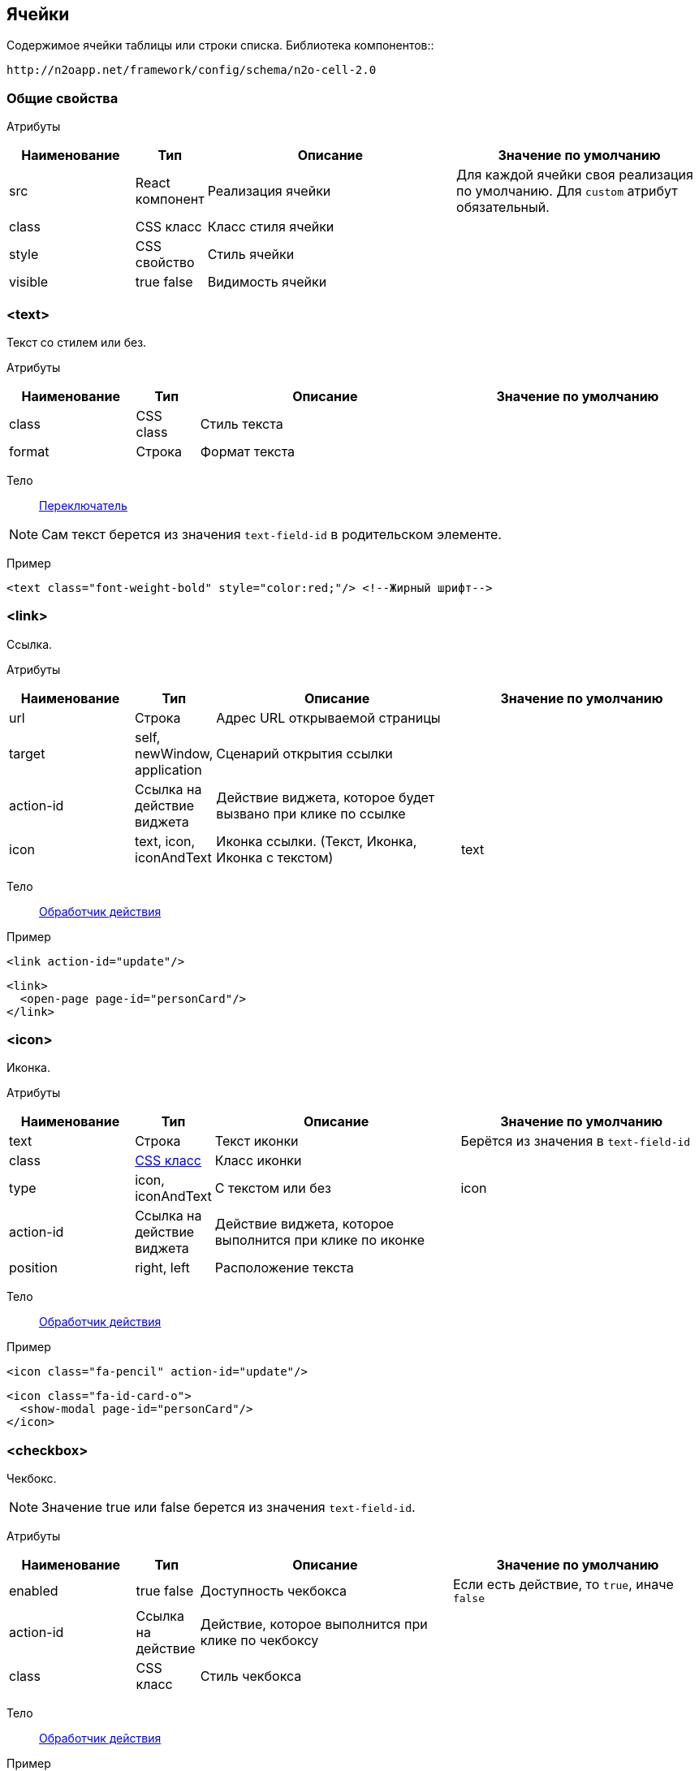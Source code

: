 == Ячейки
Содержимое ячейки таблицы или строки списка.
Библиотека компонентов::
```
http://n2oapp.net/framework/config/schema/n2o-cell-2.0
```

=== Общие свойства

Атрибуты::
[cols="2,1,4,4"]
|===
|Наименование|Тип|Описание|Значение по умолчанию

|src
|React компонент
|Реализация ячейки
|Для каждой ячейки своя реализация по умолчанию.
Для `custom` атрибут обязательный.

|class
|CSS класс
|Класс стиля ячейки
|

|style
|CSS свойство
|Стиль ячейки
|

|visible
|true false
|Видимость ячейки
|

|===

=== <text>
Текст со стилем или без.

Атрибуты::
[cols="2,1,4,4"]
|===
|Наименование|Тип|Описание|Значение по умолчанию

|class
|CSS class
|Стиль текста
|

|format
|Строка
|Формат текста
|

|===

Тело::
link:#_Переключатель_switch[Переключатель]

[NOTE]
Сам текст берется из значения `text-field-id` в родительском элементе.

Пример::
[source,xml]
----
<text class="font-weight-bold" style="color:red;"/> <!--Жирный шрифт-->
----

=== <link>
Ссылка.

Атрибуты::
[cols="2,1,4,4"]
|===
|Наименование|Тип|Описание|Значение по умолчанию

|url
|Строка
|Адрес URL открываемой страницы
|

|target
|self, newWindow, application
|Сценарий открытия ссылки
|

|action-id
|Ссылка на действие виджета
|Действие виджета, которое будет вызвано при клике по ссылке
|

|icon
|text, icon, iconAndText
|Иконка ссылки. (Текст, Иконка, Иконка с текстом)
|text

|===

Тело::
link:#_Действия[Обработчик действия]

Пример::
[source,xml]
----
<link action-id="update"/>
----
[source,xml]
----
<link>
  <open-page page-id="personCard"/>
</link>
----

=== <icon>
Иконка.

Атрибуты::
[cols="2,1,4,4"]
|===
|Наименование|Тип|Описание|Значение по умолчанию

|text
|Строка
|Текст иконки
|Берётся из значения в `text-field-id`

|class
|http://fontawesome.io/icons/[CSS класс]
|Класс иконки
|

|type
|icon, iconAndText
|С текстом или без
|icon

|action-id
|Ссылка на действие виджета
|Действие виджета, которое выполнится при клике по иконке
|

|position
|right, left
|Расположение текста
|

|===

Тело::
link:#_Действия[Обработчик действия]

Пример::
[source,xml]
----
<icon class="fa-pencil" action-id="update"/>
----
[source,xml]
----
<icon class="fa-id-card-o">
  <show-modal page-id="personCard"/>
</icon>
----

=== <checkbox>

Чекбокс.
[NOTE]
Значение true или false берется из значения `text-field-id`.

Атрибуты::
[cols="2,1,4,4"]
|===
|Наименование|Тип|Описание|Значение по умолчанию

|enabled
|true false
|Доступность чекбокса
|Если есть действие, то `true`, иначе `false`

|action-id
|Ссылка на действие
|Действие, которое выполнится при клике по чекбоксу
|

|class
|CSS класс
|Стиль чекбокса
|

|===

Тело::
link:#_Действия[Обработчик действия]

Пример::
[source,xml]
----
<checkbox action-id="update"/>
----

[source,xml]
----
<checkbox>
  <invoke operation-id="update"/>
</checkbox>
----

=== <progress>
Индикатор прогресса.

Атрибуты::
[cols="2,1,4,4"]
|===
|Наименование|Тип|Описание|Значение по умолчанию

|value
|Число
|Значение прогресса (число от 0 до 100)
|Берется из значения `text-field-id` в родительском элементе

|class
|https://getbootstrap.com/docs/4.0/components/progress/#backgrounds[CSS class]
|Стиль индикатора
|

|active
|true false
|С анимацией загрузки?
|false

|size
|large, normal, small
|Размер индикатора прогресса
|normal

|striped
|true false
|С полосками?
|false

|color
|Строка
|Цвет индикатора
|

|===

Пример::
[source,xml]
----
<progress
  value="50"
  class="bg-success"
  size="small"/>
----

=== <image>
Картинка.

Атрибуты::
[cols="2,1,4,4"]
|===
|Наименование|Тип|Описание|Значение по умолчанию

|url
|URL
|URL изображения
|Берется из значения `text-field-id` в родительском элементе

|class
|https://getbootstrap.com/docs/4.0/content/images/[CSS class]
|Стиль обрамления
|

|width
|Число
|Ширина изображения (px)
|

|action-id
|Ссылка на действие виджета
|Действие виджета, которое выполнится при клике по иконке
|

|shape
|circle, rounded, polaroid
|Форма картинки
|

|===

Тело::
link:#_Действия[Обработчик действия]

Пример::
[source,xml]
----
<image
  url="images/user.png"
  width="32"
  class="img-thumbnail">
  <open-page page-id="profile"/>
</image>
----

=== <edit>
Редактирование значения.

Атрибуты::
[cols="2,1,4,4"]
|===
|Наименование|Тип|Описание|Значение по умолчанию

|action-id
|Ссылка на действие виджета
|Действие виджета, которое выполнится при завершении редактирования
|

|type
|inline, popup
|Расположение
|inline

|format
|Строка
|Формат текста
|

|===

Тело::
link:#_Поля_ввода[Поле ввода]

Пример::
[source,xml]
----
<edit action-id="update" type="popup">
  <date-time id="birthday"/>
</edit>
----

=== <toolbar>
Ячейка с кнопками.

Пример::
[source,xml]
----
<toolbar>
  <button>...</button>
  <button>...</button>
  <button>...</button>
</toolbar>
----

==== <button>
Кнопка ячейки.

Атрибуты::
[cols="2,1,4,4"]
|===
|Наименование|Тип|Описание|Значение по умолчанию

|label
|Строка
|Подпись кнопки
|Вычисляется из action-id

|icon
|http://fontawesome.io/icons/[CSS класс]
|Иконка кнопки
|Вычисляется из action-id

|action-id
|Ссылка на действие виджета
|Действие виджета, которое выполнится при нажатии на кнопку
|

|class
|https://getbootstrap.com/docs/4.0/components/buttons/#examples[CSS класс]
|Стиль кнопки
|

|===

Тело::
link:#_Действия[Обработчик действия]

Пример::
[source,xml]
----
<toolbar>
  <button action-id="update"/>
  <button action-id="delete"/>
</toolbar>
----
[source,xml]
----
<toolbar>
  <button label="Изменить" icon="fa-pencil">
    <open-page page-id="personCard" action-id="update"/>
  </button>
  <button label="Удалить" icon="fa-trash">
    <invoke operation-id="delete"/>
  </button>
</toolbar>
----

=== <badge>
Ячейка с текстом.

Атрибуты::
[cols="2,1,4,4"]
|===
|Наименование|Тип|Описание|Значение по умолчанию

|position
|right, left
|Расположение
|

|text
|Строка
|Текст вне значка
|

|color
|CSS класс
|Цвет значка
|

|format
|Строка
|Формат текста в значке
|

|text-format
|Строка
|Формат текста вне значка
|


|===

Тело::
link:#_Переключатель_switch[Переключатель цвета]

Пример::
[source,xml]
----
<badge text="{status}" position="right">
  <switch>
       <case value="1">success</case>
       <case value="2">danger</case>
       <default>info</default>
  </switch>
</badge>
----

=== <list>
Ячейка со списком.

Атрибуты::
[cols="2,1,4,4"]
|===
|Наименование|Тип|Описание|Значение по умолчанию


|size
|Число
|Kоличество элементов для группировки
|

|color
|CSS класс
|Цвет
|

|label-field-id
|Вложенное поле столбца
|Отображаемое поле в объекте, если столбец - массив объектов. Если отсутствует, то столбец является массивом строк.
|

|===

Тело::
link:#_Переключатель_switch[Переключатель цвета]

Пример::
[source,xml]
----
<list color="secondary" size="3"/>
----

=== <rating>
Рейтинг.

Атрибуты::
[cols="2,1,4,4"]
|===
|Наименование|Тип|Описание|Значение по умолчанию


|show-tooltip
|true false
|Показать подсказку
|false

|half
|true false
|Использование в качестве значений помимо целых чисел
 также и половинок целых чисел (0, 0.5, 1, 1.5, ...)
|false

|max
|Число
|Максимальное значение
|5

|===

Тело::
link:#_Переключатель_switch[Переключатель цвета]

Пример::
[source,xml]
----
<rating show-tooltip="true" half="true"/>
----

=== <cell>
Настраиваемая ячейка.

Пример::
[source,xml]
----
<cell src="MyCell"
  ext:prop1="value1"
  ext:prop2="value2">
</cell>
----
